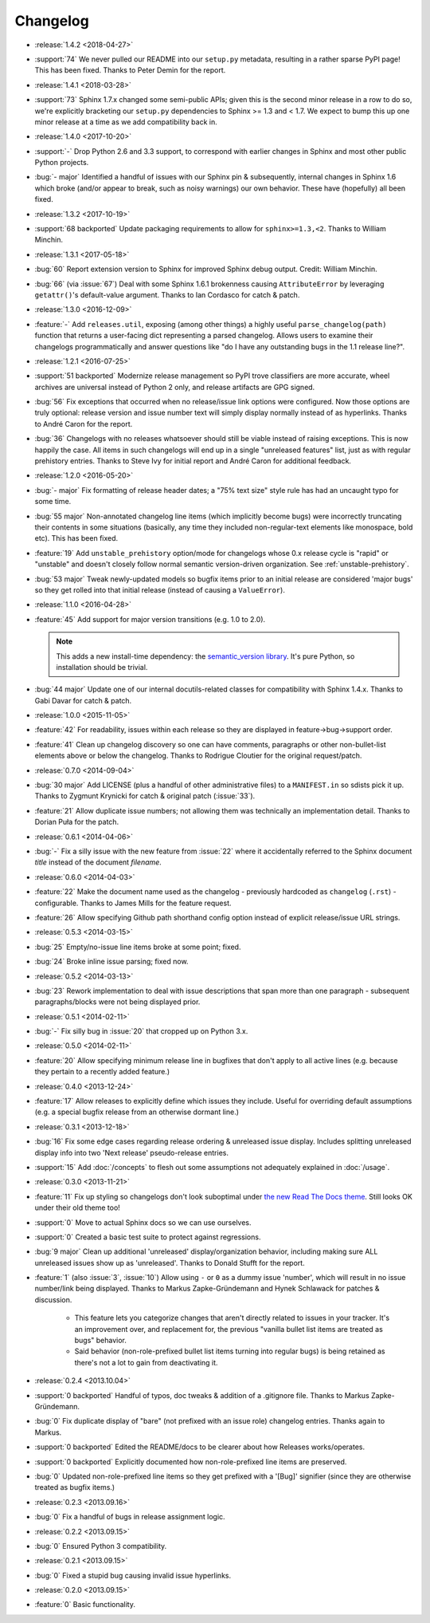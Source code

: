 =========
Changelog
=========

* :release:`1.4.2 <2018-04-27>`
* :support:`74` We never pulled our README into our ``setup.py`` metadata,
  resulting in a rather sparse PyPI page! This has been fixed. Thanks to Peter
  Demin for the report.
* :release:`1.4.1 <2018-03-28>`
* :support:`73` Sphinx 1.7.x changed some semi-public APIs; given this is the
  second minor release in a row to do so, we're explicitly bracketing our
  ``setup.py`` dependencies to Sphinx >= 1.3 and < 1.7. We expect to bump this
  up one minor release at a time as we add compatibility back in.
* :release:`1.4.0 <2017-10-20>`
* :support:`-` Drop Python 2.6 and 3.3 support, to correspond with earlier
  changes in Sphinx and most other public Python projects.
* :bug:`- major` Identified a handful of issues with our Sphinx pin &
  subsequently, internal changes in Sphinx 1.6 which broke (and/or appear to
  break, such as noisy warnings) our own behavior. These have (hopefully) all
  been fixed.
* :release:`1.3.2 <2017-10-19>`
* :support:`68 backported` Update packaging requirements to allow for
  ``sphinx>=1.3,<2``. Thanks to William Minchin.
* :release:`1.3.1 <2017-05-18>`
* :bug:`60` Report extension version to Sphinx for improved Sphinx debug
  output. Credit: William Minchin.
* :bug:`66` (via :issue:`67`) Deal with some Sphinx 1.6.1 brokenness causing
  ``AttributeError`` by leveraging ``getattr()``'s default-value argument.
  Thanks to Ian Cordasco for catch & patch.
* :release:`1.3.0 <2016-12-09>`
* :feature:`-` Add ``releases.util``, exposing (among other things) a highly
  useful ``parse_changelog(path)`` function that returns a user-facing dict
  representing a parsed changelog. Allows users to examine their changelogs
  programmatically and answer questions like "do I have any outstanding bugs in
  the 1.1 release line?".
* :release:`1.2.1 <2016-07-25>`
* :support:`51 backported` Modernize release management so PyPI trove
  classifiers are more accurate, wheel archives are universal instead of Python
  2 only, and release artifacts are GPG signed.
* :bug:`56` Fix exceptions that occurred when no release/issue link options
  were configured. Now those options are truly optional: release version and
  issue number text will simply display normally instead of as hyperlinks.
  Thanks to André Caron for the report.
* :bug:`36` Changelogs with no releases whatsoever should still be viable
  instead of raising exceptions. This is now happily the case. All items in
  such changelogs will end up in a single "unreleased features" list, just as
  with regular prehistory entries. Thanks to Steve Ivy for initial report and
  André Caron for additional feedback.
* :release:`1.2.0 <2016-05-20>`
* :bug:`- major` Fix formatting of release header dates; a "75% text size"
  style rule has had an uncaught typo for some time.
* :bug:`55 major` Non-annotated changelog line items (which implicitly become
  bugs) were incorrectly truncating their contents in some situations
  (basically, any time they included non-regular-text elements like monospace,
  bold etc). This has been fixed.
* :feature:`19` Add ``unstable_prehistory`` option/mode for changelogs whose
  0.x release cycle is "rapid" or "unstable" and doesn't closely follow normal
  semantic version-driven organization. See :ref:`unstable-prehistory`.
* :bug:`53 major` Tweak newly-updated models so bugfix items prior to an
  initial release are considered 'major bugs' so they get rolled into that
  initial release (instead of causing a ``ValueError``).
* :release:`1.1.0 <2016-04-28>`
* :feature:`45` Add support for major version transitions (e.g. 1.0 to 2.0).

  .. note::
    This adds a new install-time dependency: the `semantic_version library
    <https://python-semanticversion.readthedocs.io>`_. It's pure Python, so
    installation should be trivial.

* :bug:`44 major` Update one of our internal docutils-related classes for
  compatibility with Sphinx 1.4.x. Thanks to Gabi Davar for catch & patch.
* :release:`1.0.0 <2015-11-05>`
* :feature:`42` For readability, issues within each release so they are
  displayed in feature->bug->support order.
* :feature:`41` Clean up changelog discovery so one can have comments,
  paragraphs or other non-bullet-list elements above or below the changelog.
  Thanks to Rodrigue Cloutier for the original request/patch.
* :release:`0.7.0 <2014-09-04>`
* :bug:`30 major` Add LICENSE (plus a handful of other administrative files) to
  a ``MANIFEST.in`` so sdists pick it up. Thanks to Zygmunt Krynicki for catch
  & original patch (:issue:`33`).
* :feature:`21` Allow duplicate issue numbers; not allowing them was
  technically an implementation detail. Thanks to Dorian Puła for the patch.
* :release:`0.6.1 <2014-04-06>`
* :bug:`-` Fix a silly issue with the new feature from :issue:`22` where it
  accidentally referred to the Sphinx document *title* instead of the document
  *filename*.
* :release:`0.6.0 <2014-04-03>`
* :feature:`22` Make the document name used as the changelog - previously
  hardcoded as ``changelog`` (``.rst``) - configurable. Thanks to James Mills
  for the feature request.
* :feature:`26` Allow specifying Github path shorthand config option instead of
  explicit release/issue URL strings.
* :release:`0.5.3 <2014-03-15>`
* :bug:`25` Empty/no-issue line items broke at some point; fixed.
* :bug:`24` Broke inline issue parsing; fixed now.
* :release:`0.5.2 <2014-03-13>`
* :bug:`23` Rework implementation to deal with issue descriptions that span
  more than one paragraph - subsequent paragraphs/blocks were not being
  displayed prior.
* :release:`0.5.1 <2014-02-11>`
* :bug:`-` Fix silly bug in :issue:`20` that cropped up on Python 3.x.
* :release:`0.5.0 <2014-02-11>`
* :feature:`20` Allow specifying minimum release line in bugfixes that don't
  apply to all active lines (e.g. because they pertain to a recently added
  feature.)
* :release:`0.4.0 <2013-12-24>`
* :feature:`17` Allow releases to explicitly define which issues they include.
  Useful for overriding default assumptions (e.g. a special bugfix release from
  an otherwise dormant line.)
* :release:`0.3.1 <2013-12-18>`
* :bug:`16` Fix some edge cases regarding release ordering & unreleased issue
  display. Includes splitting unreleased display info into two 'Next release'
  pseudo-release entries.
* :support:`15` Add :doc:`/concepts` to flesh out some assumptions not
  adequately explained in :doc:`/usage`.
* :release:`0.3.0 <2013-11-21>`
* :feature:`11` Fix up styling so changelogs don't look suboptimal under `the
  new Read The Docs theme
  <http://ericholscher.com/blog/2013/nov/4/new-theme-read-the-docs/>`_. Still
  looks OK under their old theme too!
* :support:`0` Move to actual Sphinx docs so we can use ourselves.
* :support:`0` Created a basic test suite to protect against regressions.
* :bug:`9 major` Clean up additional 'unreleased' display/organization
  behavior, including making sure ALL unreleased issues show up as
  'unreleased'. Thanks to Donald Stufft for the report.
* :feature:`1` (also :issue:`3`, :issue:`10`) Allow using ``-`` or ``0`` as a
  dummy issue 'number', which will result in no issue number/link being
  displayed.  Thanks to Markus Zapke-Gründemann and Hynek Schlawack for patches
  & discussion.

    * This feature lets you categorize changes that aren't directly related
      to issues in your tracker. It's an improvement over, and replacement
      for, the previous "vanilla bullet list items are treated as bugs"
      behavior.
    * Said behavior (non-role-prefixed bullet list items turning into
      regular bugs) is being retained as there's not a lot to gain from
      deactivating it.

* :release:`0.2.4 <2013.10.04>`
* :support:`0 backported` Handful of typos, doc tweaks & addition of a
  .gitignore file.  Thanks to Markus Zapke-Gründemann.
* :bug:`0` Fix duplicate display of "bare" (not prefixed with an issue role)
  changelog entries. Thanks again to Markus.
* :support:`0 backported` Edited the README/docs to be clearer about how
  Releases works/operates.
* :support:`0 backported` Explicitly documented how non-role-prefixed line
  items are preserved.
* :bug:`0` Updated non-role-prefixed line items so they get prefixed with a
  '[Bug]' signifier (since they are otherwise treated as bugfix items.)
* :release:`0.2.3 <2013.09.16>`
* :bug:`0` Fix a handful of bugs in release assignment logic.
* :release:`0.2.2 <2013.09.15>`
* :bug:`0` Ensured Python 3 compatibility.
* :release:`0.2.1 <2013.09.15>`
* :bug:`0` Fixed a stupid bug causing invalid issue hyperlinks.
* :release:`0.2.0 <2013.09.15>`
* :feature:`0` Basic functionality.
